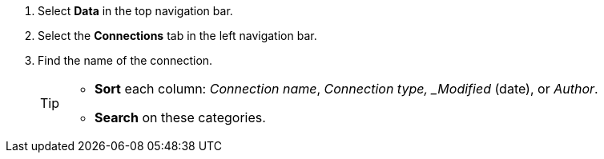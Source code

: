 ifndef::spotter[]
. Select *Data* in the top navigation bar.

. Select the *Connections* tab in the left navigation bar.
endif::[]

ifdef::spotter[]
. Click the app switcher menu image:spotter-app-switcher.png[Spotter app switcher] and then click *{form-factor}*.
. On the left side of the screen, select *Manage data > Manage data sources*.
. On the _Data workspace_ page, click *Connections*.
endif::[]

. Find the name of the connection.
+
[TIP]
====
* *Sort* each column: _Connection name_, _Connection type, _Modified_ (date), or _Author_.
* *Search* on these categories.
====
